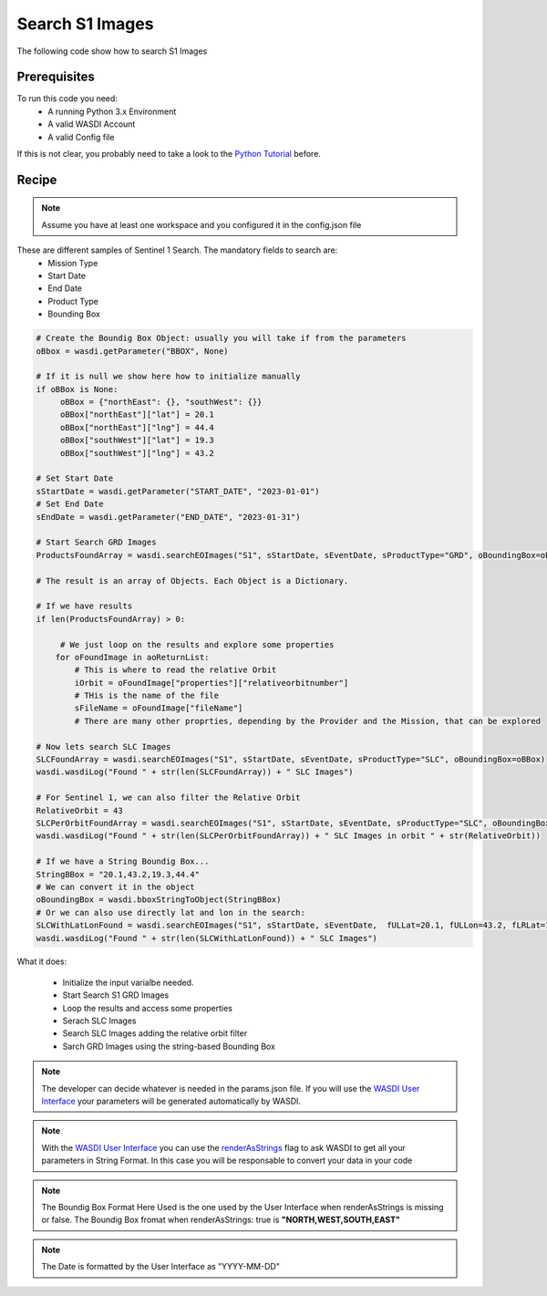 .. TestReadTheDocs documentation master file, created by
   sphinx-quickstart on Mon Apr 19 16:00:28 2021.
   You can adapt this file completely to your liking, but it should at least
   contain the root `toctree` directive.
.. _BasicAppStructure


Search S1 Images
=========================================
The following code show how to search S1 Images


Prerequisites
------------------------------------------

To run this code you need:
 - A running Python 3.x Environment
 - A valid WASDI Account
 - A valid Config file
 
If this is not clear, you probably need to take a look to the `Python Tutorial <https://wasdi.readthedocs.io/en/latest/ProgrammingTutorials/PythonTutorial.html>`_ before.


Recipe 
------------------------------------------

.. note::
	Assume you have at least one workspace and you configured it in the config.json file

These are different samples of Sentinel 1 Search. The mandatory fields to search are:
 - Mission Type
 - Start Date
 - End Date
 - Product Type
 - Bounding Box


.. code-block:: python

   # Create the Boundig Box Object: usually you will take if from the parameters
   oBbox = wasdi.getParameter("BBOX", None)

   # If it is null we show here how to initialize manually
   if oBBox is None:
        oBBox = {"northEast": {}, "southWest": {}}
        oBBox["northEast"]["lat"] = 20.1
        oBBox["northEast"]["lng"] = 44.4
        oBBox["southWest"]["lat"] = 19.3
        oBBox["southWest"]["lng"] = 43.2

   # Set Start Date
   sStartDate = wasdi.getParameter("START_DATE", "2023-01-01")
   # Set End Date
   sEndDate = wasdi.getParameter("END_DATE", "2023-01-31")

   # Start Search GRD Images
   ProductsFoundArray = wasdi.searchEOImages("S1", sStartDate, sEventDate, sProductType="GRD", oBoundingBox=oBBox)

   # The result is an array of Objects. Each Object is a Dictionary. 
   
   # If we have results 
   if len(ProductsFoundArray) > 0:

        # We just loop on the results and explore some properties
       for oFoundImage in aoReturnList:
           # This is where to read the relative Orbit
           iOrbit = oFoundImage["properties"]["relativeorbitnumber"]
           # THis is the name of the file
           sFileName = oFoundImage["fileName"]
           # There are many other proprties, depending by the Provider and the Mission, that can be explored
   
   # Now lets search SLC Images
   SLCFoundArray = wasdi.searchEOImages("S1", sStartDate, sEventDate, sProductType="SLC", oBoundingBox=oBBox)
   wasdi.wasdiLog("Found " + str(len(SLCFoundArray)) + " SLC Images")

   # For Sentinel 1, we can also filter the Relative Orbit
   RelativeOrbit = 43
   SLCPerOrbitFoundArray = wasdi.searchEOImages("S1", sStartDate, sEventDate, sProductType="SLC", oBoundingBox=oBBox, iOrbitNumber=RelativeOrbit)
   wasdi.wasdiLog("Found " + str(len(SLCPerOrbitFoundArray)) + " SLC Images in orbit " + str(RelativeOrbit))

   # If we have a String Boundig Box...
   StringBBox = "20.1,43.2,19.3,44.4"
   # We can convert it in the object
   oBoundingBox = wasdi.bboxStringToObject(StringBBox)
   # Or we can also use directly lat and lon in the search:
   SLCWithLatLonFound = wasdi.searchEOImages("S1", sStartDate, sEventDate,  fULLat=20.1, fULLon=43.2, fLRLat=19.3, fLRLon=44.4, sProductType="SLC")
   wasdi.wasdiLog("Found " + str(len(SLCWithLatLonFound)) + " SLC Images")



What it does:

 - Initialize the input varialbe needed. 
 - Start Search S1 GRD Images
 - Loop the results and access some properties
 - Serach SLC Images
 - Search SLC Images adding the relative orbit filter
 - Sarch GRD Images using the string-based Bounding Box

.. note::
	The developer can decide whatever is needed in the params.json file. If you will use the `WASDI User Interface <https://wasdi.readthedocs.io/en/latest/ProgrammingTutorials/UITutorial.html>`_ your parameters will be generated automatically by WASDI.

.. note::
	With the  `WASDI User Interface <https://wasdi.readthedocs.io/en/latest/ProgrammingTutorials/UITutorial.html>`_ you can use the `renderAsStrings <https://wasdi.readthedocs.io/en/latest/ProgrammingTutorials/UITutorial.html#render-as-string>`_ flag to ask WASDI to get all your parameters in String Format. In this case you will be responsable to convert your data in your code

.. note::
	The Boundig Box Format Here Used is the one used by the User Interface when renderAsStrings is missing or false. The Boundig Box fromat when renderAsStrings: true is **"NORTH,WEST,SOUTH,EAST"**

.. note::
	The Date is formatted by the User Interface as "YYYY-MM-DD"
